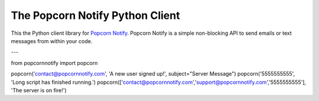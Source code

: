 The Popcorn Notify Python Client
================================

This the  Python client library for `Popcorn Notify <https://www.PopcornNotify.com>`_.
Popcorn Notify is a simple non-blocking API to send emails or text messages 
from within your code.

---

from popcornnotify import popcorn

popcorn('contact@popcornnotify.com', 'A new user signed up!', subject="Server Message")
popcorn('5555555555', 'Long script has finished running.')
popcorn(['contact@popcornnotify.com','support@popcornnotify.com','5555555555'], 'The server is on fire!')


